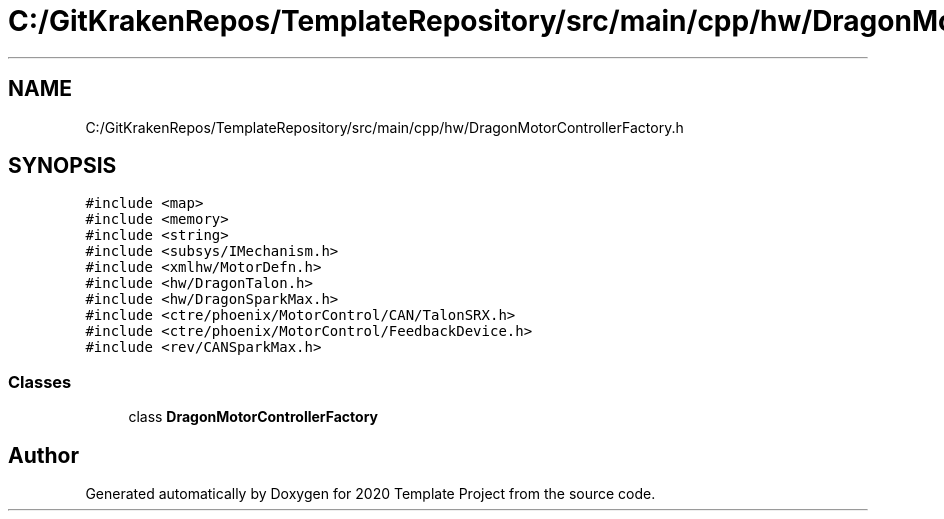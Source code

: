 .TH "C:/GitKrakenRepos/TemplateRepository/src/main/cpp/hw/DragonMotorControllerFactory.h" 3 "Thu Oct 31 2019" "2020 Template Project" \" -*- nroff -*-
.ad l
.nh
.SH NAME
C:/GitKrakenRepos/TemplateRepository/src/main/cpp/hw/DragonMotorControllerFactory.h
.SH SYNOPSIS
.br
.PP
\fC#include <map>\fP
.br
\fC#include <memory>\fP
.br
\fC#include <string>\fP
.br
\fC#include <subsys/IMechanism\&.h>\fP
.br
\fC#include <xmlhw/MotorDefn\&.h>\fP
.br
\fC#include <hw/DragonTalon\&.h>\fP
.br
\fC#include <hw/DragonSparkMax\&.h>\fP
.br
\fC#include <ctre/phoenix/MotorControl/CAN/TalonSRX\&.h>\fP
.br
\fC#include <ctre/phoenix/MotorControl/FeedbackDevice\&.h>\fP
.br
\fC#include <rev/CANSparkMax\&.h>\fP
.br

.SS "Classes"

.in +1c
.ti -1c
.RI "class \fBDragonMotorControllerFactory\fP"
.br
.in -1c
.SH "Author"
.PP 
Generated automatically by Doxygen for 2020 Template Project from the source code\&.
